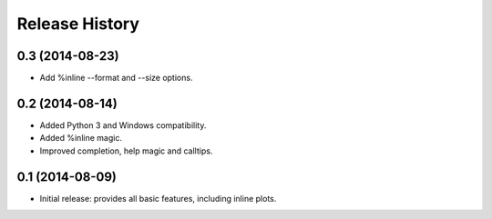 .. :changelog:

Release History
---------------

0.3 (2014-08-23)
++++++++++++++++
- Add %inline --format and --size options.


0.2 (2014-08-14)
++++++++++++++++
- Added Python 3 and Windows compatibility.
- Added %inline magic.
- Improved completion, help magic and calltips.


0.1 (2014-08-09)
++++++++++++++++++
- Initial release: provides all basic features, including inline plots.
